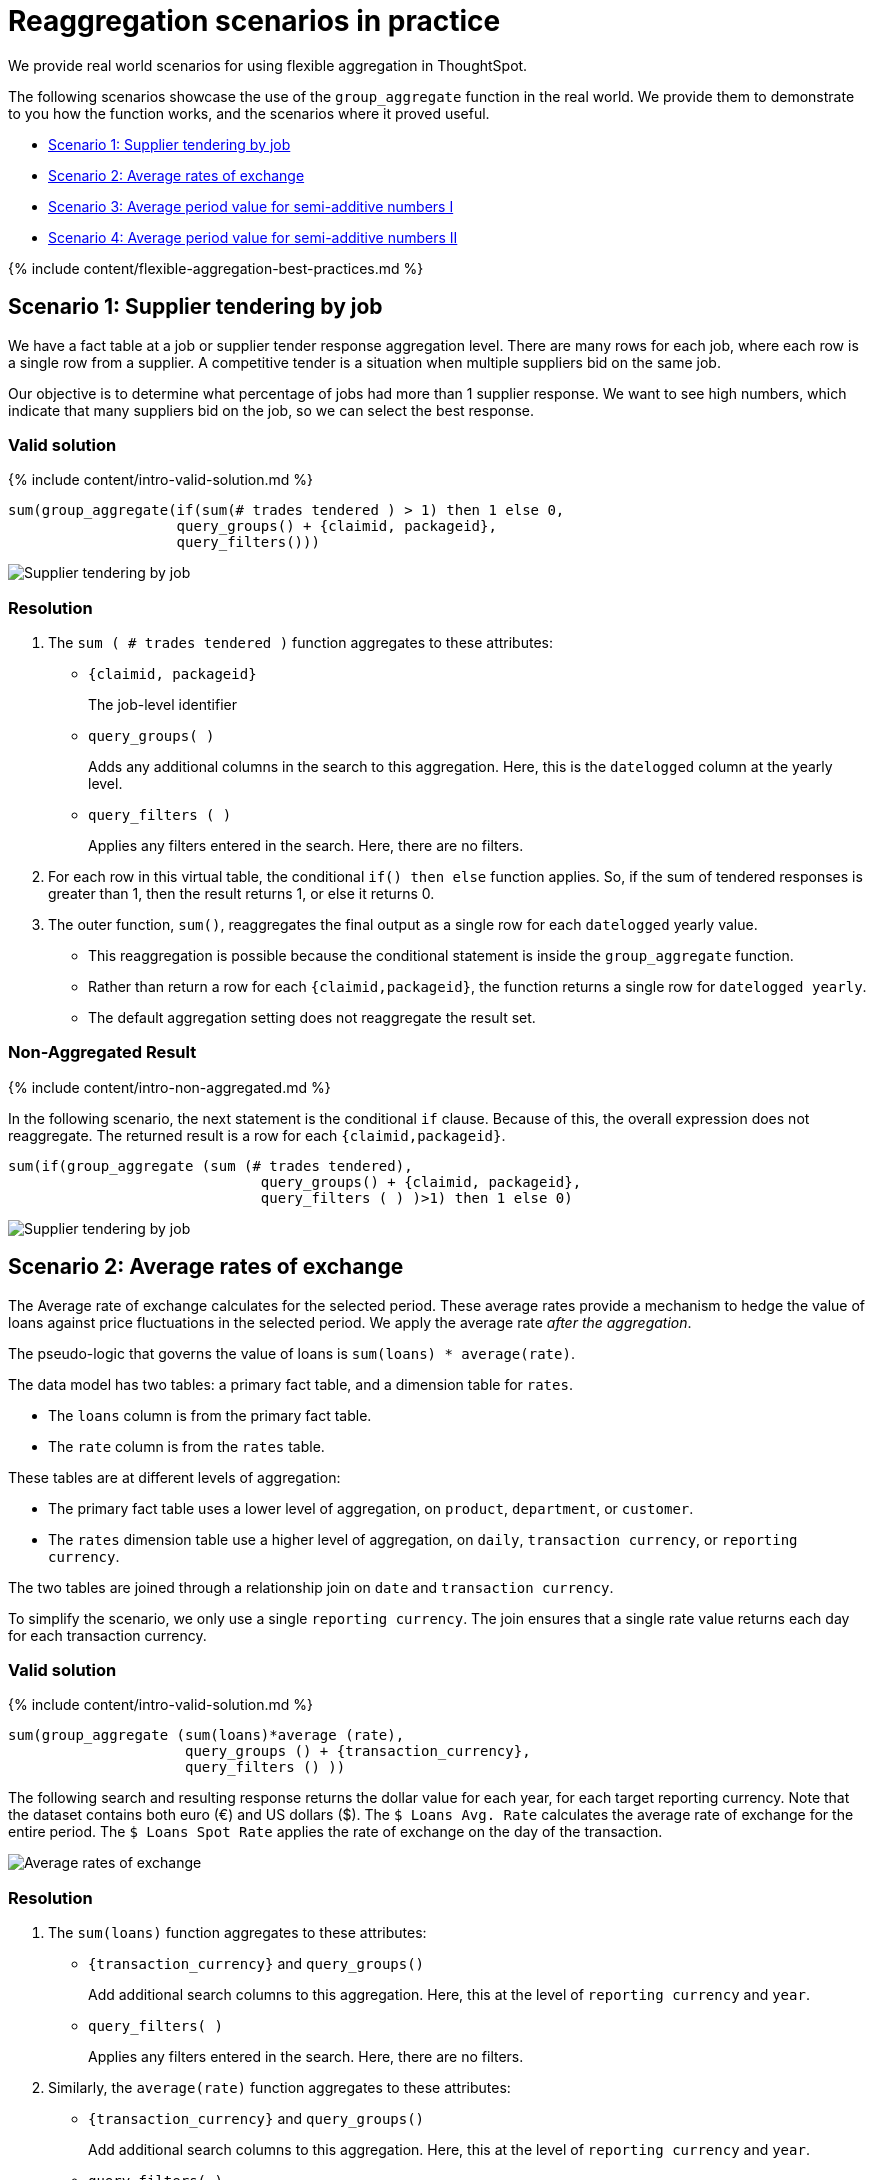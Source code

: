 = Reaggregation scenarios in practice
:last_updated: 12/05/2019


We provide real world scenarios for using flexible aggregation in ThoughtSpot.

The following scenarios showcase the use of the `group_aggregate` function in the real world.
We provide them to demonstrate to you how the function works, and the scenarios where it proved useful.

* <<supplier-tendering,Scenario 1: Supplier tendering by job>>
* <<average-rates-exchange,Scenario 2: Average rates of exchange>>
* <<average-period-value-semi-additive-numbers-1,Scenario 3: Average period value for semi-additive numbers I>>
* <<average-period-value-semi-additive-numbers-2,Scenario 4: Average period value for semi-additive numbers II>>

{% include content/flexible-aggregation-best-practices.md %}

[#supplier-tendering]
== Scenario 1: Supplier tendering by job

We have a fact table at a job or supplier tender response aggregation level.
There are many rows for each job, where each row is a single row from a supplier.
A competitive tender is a situation when multiple suppliers bid on the same job.

Our objective is to determine what percentage of jobs had more than 1 supplier response.
We want to see high numbers, which indicate that many suppliers bid on the job, so we can select the best response.

=== Valid solution

{% include content/intro-valid-solution.md %}

....


sum(group_aggregate(if(sum(# trades tendered ) > 1) then 1 else 0, 
                    query_groups() + {claimid, packageid}, 
                    query_filters())) 
....

image::supplier-tender-job-1.png[Supplier tendering by job, aggregated result]

=== Resolution

. The `sum ( # trades tendered )` function aggregates to these attributes:
 ** `{claimid, packageid}`
+
The job-level identifier

 ** `query_groups( )`
+
Adds any additional columns in the search to this aggregation.
Here, this is the `datelogged` column at the yearly level.

 ** `query_filters ( )`
+
Applies any filters entered in the search.
Here, there are no filters.
. For each row in this virtual table, the conditional `if() then else` function applies.
So, if the sum of tendered responses is greater than 1, then the result returns 1, or else it returns 0.
. The outer function, `sum()`, reaggregates the final output as a single row for each `datelogged` yearly value.
 ** This reaggregation is possible because the conditional statement is inside the `group_aggregate` function.
 ** Rather than return a row for each `{claimid,packageid}`, the function returns a single row for `datelogged yearly`.
 ** The default aggregation setting does not reaggregate the result set.

=== Non-Aggregated Result

{% include content/intro-non-aggregated.md %}

In the following scenario, the next statement is the conditional `if` clause.
Because of this, the overall expression does not reaggregate.
The returned result is a row for each `{claimid,packageid}`.

....

sum(if(group_aggregate (sum (# trades tendered),
                              query_groups() + {claimid, packageid},
                              query_filters ( ) )>1) then 1 else 0)
....

image::supplier-tender-job-2.png[Supplier tendering by job, non-aggregated result]

[#average-rates-exchange]
== Scenario 2: Average rates of exchange

The Average rate of exchange calculates for the selected period.
These average rates provide a mechanism to hedge the value of loans against price fluctuations in the selected period.
We apply the average rate _after the aggregation_.

The pseudo-logic that governs the value of loans is `sum(loans) * average(rate)`.

The data model has two tables: a primary fact table, and a dimension table for `rates`.

* The `loans` column is from the primary fact table.
* The `rate` column is from the `rates` table.

These tables are at different levels of aggregation:

* The primary fact table uses a lower level of aggregation, on `product`, `department`, or `customer`.
* The `rates` dimension table use a higher level of aggregation, on `daily`, `transaction currency`, or `reporting currency`.

The two tables are joined through a relationship join on `date` and `transaction currency`.

To simplify the scenario, we only use a single `reporting currency`.
The join ensures that a single rate value returns each day for each transaction currency.

=== Valid solution

{% include content/intro-valid-solution.md %}

----
sum(group_aggregate (sum(loans)*average (rate),
                     query_groups () + {transaction_currency}, 
                     query_filters () )) 
----

The following search and resulting response returns the dollar value for each year, for each target reporting currency.
Note that the dataset contains both euro (&#8364;) and US dollars (&#36;).
The `$ Loans Avg.
Rate`  calculates the average rate of exchange for the entire period.
The `$ Loans Spot Rate` applies the rate of exchange on the day of the transaction.

image::average-rate-exchange-1.png[Average rates of exchange, aggregated result]

=== Resolution

. The `sum(loans)` function aggregates to these attributes:
 ** `+{transaction_currency}+` and `query_groups()`
+
Add additional search columns to this aggregation.
Here, this at the level of `reporting currency` and `year`.

 ** `query_filters( )`
+
Applies any filters entered in the search.
Here, there are no filters.
. Similarly, the `average(rate)` function aggregates to these attributes:
 ** `+{transaction_currency}+` and `query_groups()`
+
Add additional search columns to this aggregation.
Here, this at the level of `reporting currency` and `year`.

 ** `query_filters( )`
+
Applies any filters entered in the search.
Here, there are no filters.
. For each row in this virtual table, the exchange rate applies to the sum of loans: `sum(loans) * average(rate)`.
. The outer `sum()` function reaggregates the final output as a single row for each yearly reporting currency value.
+
Note that the default aggregation setting does not reaggregate the result set.

=== Non-Aggregated Result

{% include content/intro-non-aggregated.md %}

In the following scenario, the formula assumes that the default aggregation applies.
Here, the result returns 1 row for each `transaction currency`.

----
group_aggregate (sum(loans )*average (rate ),
                 query_groups() + {transaction_currency}, 
                 query_filters())
----

image::average-rate-exchange-2.png[Average rates of exchange, non-aggregated result]

[#average-period-value-semi-additive-numbers-1]
== Scenario 3: Average period value for semi-additive numbers I

*Semi-additive* numbers may be aggregated across some, but not all, dimensions.
They commonly apply to specific time positions.
In this scenario, we have daily position values for home loans, and therefore cannot aggregate on the date dimension.

=== Valid solution

{% include content/intro-valid-solution.md %}

----
average(group_aggregate(sum(loan balance),
                        query_groups() + {date(balance date)},
                        query_filters())) 
----

image::avg-period-non-additive-1-1.png[Average period value semi-additive numbers, aggregated result]

=== Resolution

. The `sum(loan balance)` function aggregates to the following attributes:
 ** `{date(balance date)}` and `query_groups()`
+
Add additional search columns to this aggregation.
Here, this at the `yearly` level.

 ** `query_filters ( )`
+
Applies any filters entered in the search.
Here, there are no filters.
. The `sum(loan balance)` function returns a result for each row in this virtual table.
. The outer `average()` function reaggregates the final output as a single row for each `year` value.

[#average-period-value-semi-additive-numbers-2]
== Scenario 4: Average period value for semi-additive numbers II

*Semi-additive* numbers may be aggregated across some, but not all, dimensions.
They commonly apply to specific time positions.
In this scenario, we have daily position values for home loans, and therefore cannot aggregate on the date dimension.

Here, we consider a somewhat different situation than in <<average-period-value-semi-additive-numbers-1,Scenario 3>>.
In some financial circumstances, the average daily balance has to be calculated, even if the balance does not exist.
For example, if a banking account was opened on the 15th of June, business requirements have to consider all the days in the same month, starting with the 1st of June.
Importantly, we cannot add these '`missing`' data rows to the data set;
note that the solution used in <<average-period-value-semi-additive-numbers-1,Scenario 3>> returns an average only for the period that has data, such as June 15th to 30th, not for the entire month of June.
The challenge is to ensure that in the daily average formula, the denominator returns the total days in the selected period, not just the days that have transactions:

 sum(loans) / sum(days_in_period)

To solve for this, consider the data model:

* The fact table `transactions` reports the daily position for each account, and uses a  `loan` column.
* The dimension table `date` tracks information for each date, starting with the very first transaction, all the way through the most recent transaction.
This table includes the expected `date` column, and `days_in_period` column that has a value of 1 in each row.
* Worksheets use the `date` column with keywords such as _weekly_, _monthly_, _yearly_ to change the selected period.
* When users run a search with the _monthly_ keyword, the denominator must reflect the number of days in each month.

=== Valid solution

{% include content/intro-valid-solution.md %}

The following code _in the denominator definition_ returns the total number of days for the period, regardless whether there are transactions, or what filters apply:

----
group_aggregate (sum(days_in_period),{Date},{})
----

=== Resolution

. The `sum(days_in_period)` function aggregates to:
 ** `+{Date}+`
+
No other search columns appear.

 ** `{}`
+
We require the entire period, so there are no filters.

+
Note that the `date` keywords _yearly_, _quarterly_, _monthly_, and _weekly_&nbsp;apply because we use the same column in both the search and the aggregation function.
So, the function will result in the following output when it runs with the _yearly_ keyword in search:
+
|===
| Year | Result

| 2016
| 366

| 2017
| 365

| 2018
| 365

| 2019
| 365

| 2020
| 366
|===
. This data is not reaggregated because we want to return the result at the appropriate `date` level.

=== Alternate Solution

To return only the number of days that have existing transactions, use the following code in the denominator:

----
sum(days_in_period)
----
